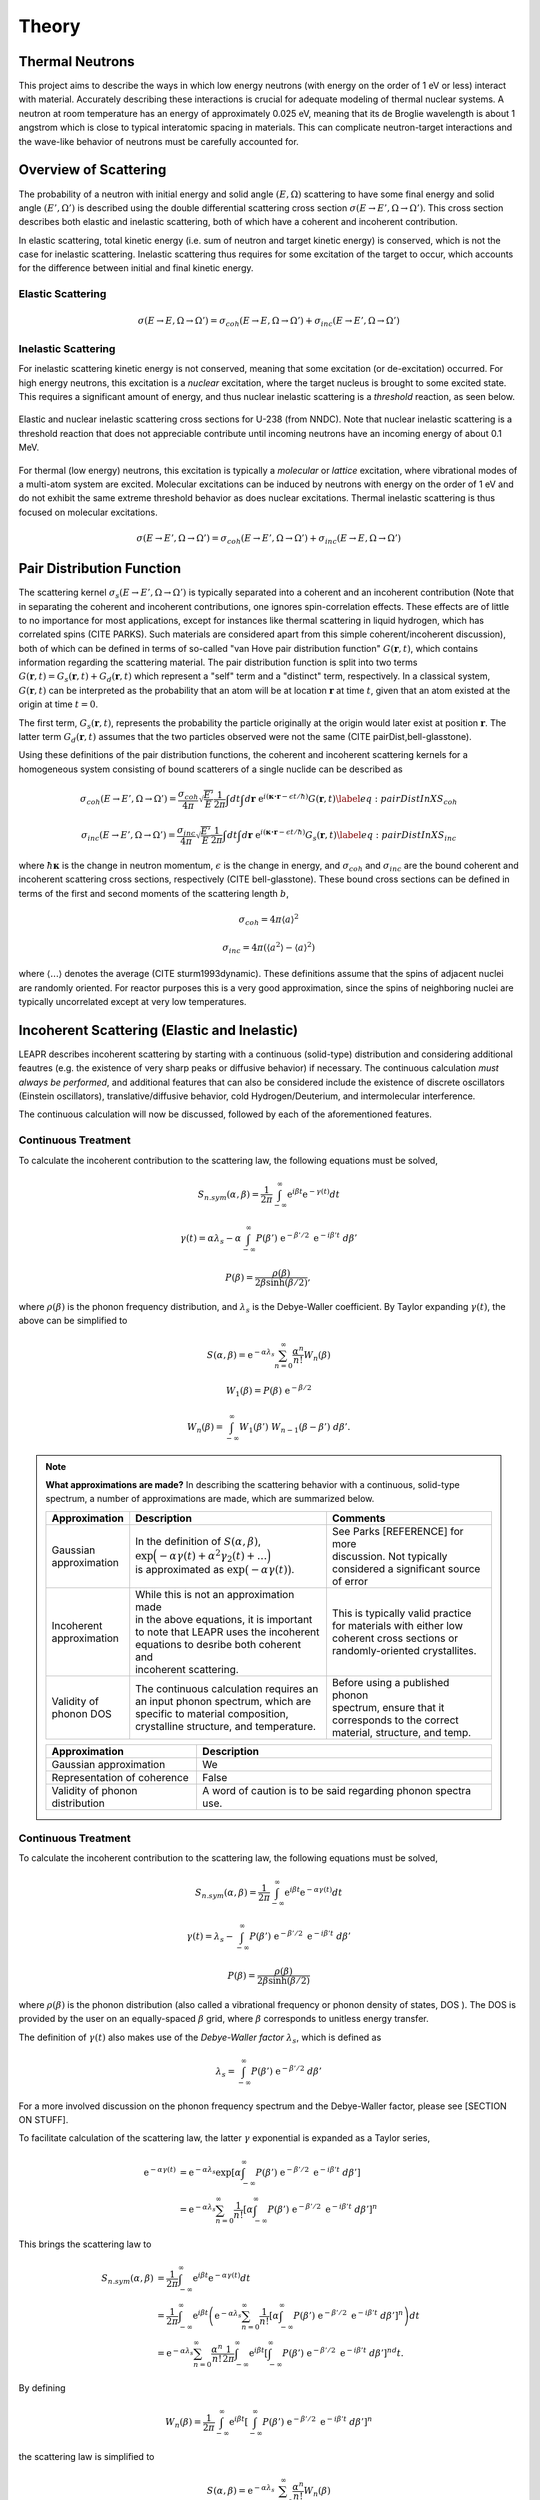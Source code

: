 .. This is a comment. Note how any initial comments are moved by
   transforms to after the document title, subtitle, and docinfo.

.. demo.rst from: http://docutils.sourceforge.net/docs/user/rst/demo.txt

.. |EXAMPLE| image:: _images/temp.png
   :width: 1em

**********************
Theory
**********************

..
  COMMENT: .. contents:: Table of Contents

Thermal Neutrons
=====================

This project aims to describe the ways in which low energy neutrons (with energy on the order of 1 eV or less) interact with material. Accurately describing these interactions is crucial for adequate modeling of thermal nuclear systems. A neutron at room temperature has an energy of approximately 0.025 eV, meaning that its de Broglie wavelength is about 1 angstrom which is close to typical interatomic spacing in materials. This can complicate neutron-target interactions and the wave-like behavior of neutrons must be carefully accounted for.


Overview of Scattering
=========================

The probability of a neutron with initial energy and solid angle :math:`(E,\Omega)` scattering to have some final energy and solid angle :math:`(E',\Omega')` is described using the double differential scattering cross section :math:`\sigma(E\rightarrow E', \Omega\rightarrow\Omega')`. This cross section describes both elastic and inelastic scattering, both of which have a coherent and incoherent contribution.

.. image:: _images/scatteringBreakdown.jpeg

In elastic scattering, total kinetic energy (i.e. sum of neutron and target kinetic energy) is conserved, which is not the case for inelastic scattering. Inelastic scattering thus requires for some excitation of the target to occur, which accounts for the difference between initial and final kinetic energy. 


Elastic Scattering
---------------------
.. math::
  \sigma(E\rightarrow E,\Omega\rightarrow\Omega') = \sigma_{coh}(E\rightarrow E,\Omega\rightarrow\Omega') + \sigma_{inc}(E\rightarrow E',\Omega\rightarrow\Omega') 




Inelastic Scattering
-----------------------

For inelastic scattering kinetic energy is not conserved, meaning that some excitation (or de-excitation) occurred. For high energy neutrons, this excitation is a *nuclear* excitation, where the target nucleus is brought to some excited state. This requires a significant amount of energy, and thus nuclear inelastic scattering is a *threshold* reaction, as seen below.

.. figure:: _images/U238_xs.png
    :width: 80%
    :align: center

    Elastic and nuclear inelastic scattering cross sections for U-238 (from NNDC). Note that nuclear inelastic scattering is a threshold reaction that does not appreciable contribute until incoming neutrons have an incoming energy of about 0.1 MeV.


For thermal (low energy) neutrons, this excitation is typically a *molecular* or *lattice* excitation, where vibrational modes of a multi-atom system are excited. Molecular excitations can be induced by neutrons with energy on the order of 1 eV and do not exhibit the same extreme threshold behavior as does nuclear excitations. Thermal inelastic scattering is thus focused on molecular excitations. 

.. math::
  \sigma(E\rightarrow E',\Omega\rightarrow\Omega') = \sigma_{coh}(E\rightarrow E',\Omega\rightarrow\Omega') + \sigma_{inc}(E\rightarrow E,\Omega\rightarrow\Omega') 




Pair Distribution Function
===============================

The scattering kernel :math:`\sigma_s(E\rightarrow E',\Omega\rightarrow\Omega')` is typically separated into a coherent and an incoherent contribution (Note that in separating the coherent and incoherent contributions, one ignores spin-correlation effects. These effects are of little to no importance for most applications, except for instances like thermal scattering in liquid hydrogen, which has correlated spins (CITE PARKS). Such materials are considered apart from this simple coherent/incoherent discussion), both of which can be defined in terms of so-called "van Hove pair distribution function" :math:`G(\boldsymbol{r},t)`, which contains information regarding the scattering material. The pair distribution function is split into two terms :math:`G(\boldsymbol{r},t)=G_s(\boldsymbol{r},t)+G_d(\boldsymbol{r},t)` which represent a "self" term and a "distinct" term, respectively. In a classical system, :math:`G(\boldsymbol{r},t)` can be interpreted as the probability that an atom will be at location :math:`\boldsymbol{r}` at time :math:`t`, given that an atom existed at the origin at time :math:`t=0`.

The first term, :math:`G_s(\boldsymbol{r},t)`, represents the probability the particle originally at the origin would later exist at position :math:`\boldsymbol{r}`. The latter term :math:`G_d(\boldsymbol{r},t)` assumes that the two particles observed were not the same (CITE pairDist,bell-glasstone).

Using these definitions of the pair distribution functions, the coherent and incoherent scattering kernels for a homogeneous system consisting of bound scatterers of a single nuclide can be described as

.. math::
      \sigma_{coh}(E\rightarrow E',\Omega\rightarrow\Omega') = \frac{\sigma_{coh}}{4\pi} \sqrt{\frac{E'}{E}} \frac{1}{2\pi} \int dt\int d\boldsymbol{r}~\mathrm{e}^{i(\boldsymbol{\kappa\cdot r}-\epsilon t/\hbar)} G(\boldsymbol{r},t)\label{eq:pairDistInXS_coh}


.. math::
      \sigma_{inc}(E\rightarrow E',\Omega\rightarrow\Omega') = \frac{\sigma_{inc}}{4\pi} \sqrt{\frac{E'}{E}} \frac{1}{2\pi} \int dt\int d\boldsymbol{r}~\mathrm{e}^{i(\boldsymbol{\kappa\cdot r}-\epsilon t/\hbar)} G_s(\boldsymbol{r},t)\label{eq:pairDistInXS_inc}

where :math:`\hbar\boldsymbol{\kappa}` is the change in neutron momentum, :math:`\epsilon` is the change in energy, and :math:`\sigma_{coh}` and :math:`\sigma_{inc}` are the bound coherent and incoherent scattering cross sections, respectively (CITE bell-glasstone). These bound cross sections can be defined in terms of the first and second moments of the scattering length :math:`b`,

.. math:: \sigma_{coh}=4\pi\langle a\rangle^2 
.. math:: \sigma_{inc}=4\pi\left(\langle a^2\rangle-\langle a\rangle^2 \right)

where :math:`\langle...\rangle` denotes the average (CITE sturm1993dynamic). These definitions assume that the spins of adjacent nuclei are randomly oriented. For reactor purposes this is a very good approximation, since the spins of neighboring nuclei are typically uncorrelated except at very low temperatures.


Incoherent Scattering (Elastic and Inelastic)
==============================================
LEAPR describes incoherent scattering by starting with a continuous (solid-type) distribution and considering additional feautres (e.g. the existence of very sharp peaks or diffusive behavior) if necessary. The continuous calculation *must always be performed*, and additional features that can also be considered include the existence of discrete oscillators (Einstein oscillators), translative/diffusive behavior, cold Hydrogen/Deuterium, and intermolecular interference. 

The continuous calculation will now be discussed, followed by each of the aforementioned features.


Continuous Treatment 
-------------------------

To calculate the incoherent contribution to the scattering law, the following equations must be solved,

.. math::
    S_{n.sym}(\alpha, \beta)=\frac{1}{2 \pi} \int_{-\infty}^{\infty} \mathrm{e}^{i \beta t} \mathrm{e}^{-\gamma(t)} d t

.. math::
    \gamma(t)=\alpha\lambda_s -\alpha \int_{-\infty}^\infty P(\beta')~\mathrm{e}^{-\beta'/2}~\mathrm{e}^{-i\beta' t}~d\beta'

.. math:: 
  P(\beta)=\frac{\rho(\beta)}{2\beta\sinh(\beta/2)},

where :math:`\rho(\beta)` is the phonon frequency distribution, and :math:`\lambda_s` is the Debye-Waller coefficient. By Taylor expanding :math:`\gamma(t)`, the above can be simplified to 

.. math:: 
    S(\alpha,\beta) = \mathrm{e}^{-\alpha\lambda_s}\sum_{n=0}^\infty \frac{\alpha^n}{n!} W_n(\beta)
.. math:: 
    W_1(\beta) = P(\beta)~\mathrm{e}^{-\beta/2}
.. math::
    W_n(\beta) = \int_{-\infty}^\infty W_1(\beta')~W_{n-1}(\beta-\beta')~d\beta'.


.. note::
  **What approximations are made?**
  In describing the scattering behavior with a continuous, solid-type spectrum, a number of approximations are made, which are summarized below.

  +-------------------+---------------------------------------------------+-----------------------------------+
  | Approximation     | Description                                       | Comments                          |
  |                   |                                                   |                                   |
  +===================+===================================================+===================================+
  | | Gaussian        | | In the definition of :math:`S(\alpha,\beta)`,   | | See Parks [REFERENCE] for more  | 
  | | approximation   | | :math:`\mathrm{exp}\Big(-\alpha\gamma(t)        | | discussion. Not typically       |
  |                   |   +\alpha^2\gamma_2(t)+\dots\Big)`                | | considered a significant source |
  |                   | | is approximated as :math:`\mathrm{exp}          | | of error                        | 
  |                   |   \big(-\alpha\gamma(t)\big)`.                    |                                   | 
  +-------------------+---------------------------------------------------+-----------------------------------+
  | | Incoherent      | | While this is not an approximation made         | | This is typically valid practice|
  | | approximation   | | in the above equations, it is important         | | for materials with either low   |
  |                   | | to note that LEAPR uses the incoherent          | | coherent cross sections or      |
  |                   | | equations to desribe both coherent and          | | randomly-oriented crystallites. |
  |                   | | incoherent scattering.                          |                                   |
  +-------------------+---------------------------------------------------+-----------------------------------+
  | | Validity of     | | The continuous calculation requires an          | | Before using a published phonon |
  | | phonon DOS      | | an input phonon spectrum, which are             | | spectrum, ensure that it        |
  |                   | | specific to material composition,               | | corresponds to the correct      |
  |                   | | crystalline structure, and temperature.         | | material, structure, and temp.  |
  +-------------------+---------------------------------------------------+-----------------------------------+

  ================================= =============
   Approximation                    Description 
  ================================= =============
  Gaussian approximation             We 
  Representation of coherence        False
  Validity of phonon distribution    A word of caution is to be said regarding phonon spectra use. 
  ================================= =============



Continuous Treatment 
-------------------------

To calculate the incoherent contribution to the scattering law, the following equations must be solved,

.. math::
    S_{n.sym}(\alpha, \beta)=\frac{1}{2 \pi} \int_{-\infty}^{\infty} \mathrm{e}^{i \beta t} \mathrm{e}^{-\alpha\gamma(t)} d t

.. math::
    \gamma(t)=\lambda_s -\int_{-\infty}^\infty P(\beta')~\mathrm{e}^{-\beta'/2}~\mathrm{e}^{-i\beta' t}~d\beta'

.. math:: 
  P(\beta)=\frac{\rho(\beta)}{2\beta\sinh(\beta/2)}


where :math:`\rho(\beta)` is the phonon distribution (also called a vibrational frequency or phonon density of states, DOS ). The DOS is provided by the user on an equally-spaced :math:`\beta` grid, where :math:`\beta` corresponds to unitless energy transfer.

The definition of :math:`\gamma(t)` also makes use of the *Debye-Waller factor* :math:`\lambda_s`, which is defined as 

.. math:: 
  \lambda_s=\int_{-\infty}^\infty P(\beta')~\mathrm{e}^{-\beta'/2}~d\beta'

For a more involved discussion on the phonon frequency spectrum and the Debye-Waller factor, please see [SECTION ON STUFF].


To facilitate calculation of the scattering law, the latter :math:`\gamma` exponential is expanded as a Taylor series,

.. math:: 
  \begin{align*}
    \mathrm{e}^{-\alpha\gamma(t)} &= \mathrm{e}^{-\alpha\lambda_s} \mathrm{exp}\left[\alpha \int_{-\infty}^\infty P(\beta')~\mathrm{e}^{-\beta'/2}~\mathrm{e}^{-i\beta' t}~d\beta'\right]\\
                            &= \mathrm{e}^{-\alpha\lambda_s} \sum_{n=0}^\infty\frac{1}{n!}\left[\alpha \int_{-\infty}^\infty P(\beta')~\mathrm{e}^{-\beta'/2}~\mathrm{e}^{-i\beta' t}~d\beta'\right]^n
   \end{align*}


This brings the scattering law to

.. math::
   \begin{align*} 
    S_{n.sym}(\alpha, \beta)&=\frac{1}{2 \pi} \int_{-\infty}^{\infty} \mathrm{e}^{i \beta t} \mathrm{e}^{-\alpha\gamma(t)} d t\\
    &=\frac{1}{2 \pi} \int_{-\infty}^{\infty}  \mathrm{e}^{i \beta t} \left(\mathrm{e}^{-\alpha\lambda_s} \sum_{n=0}^\infty\frac{1}{n!}\left[\alpha \int_{-\infty}^\infty P(\beta')~\mathrm{e}^{-\beta'/2}~\mathrm{e}^{-i\beta' t}~d\beta'\right]^n\right) d t\\
    &=\mathrm{e}^{-\alpha\lambda_s} \sum_{n=0}^\infty \frac{\alpha^n}{n!} \frac{1}{2\pi}\int_{-\infty}^{\infty}  \mathrm{e}^{i \beta t} \left[\int_{-\infty}^\infty P(\beta')~\mathrm{e}^{-\beta'/2}~\mathrm{e}^{-i\beta' t}~d\beta'\right]^nd t.
   \end{align*} 

By defining

.. math::
    W_n(\beta)=\frac{1}{2\pi}\int_{-\infty}^{\infty}  \mathrm{e}^{i \beta t} \left[\int_{-\infty}^\infty P(\beta')~\mathrm{e}^{-\beta'/2}~\mathrm{e}^{-i\beta' t}~d\beta'\right]^n

the scattering law is simplified to 

.. math:: 
    S(\alpha,\beta) = \mathrm{e}^{-\alpha\lambda_s}\sum_{n=0}^\infty \frac{\alpha^n}{n!} W_n(\beta)

where we see that 

.. math::
  \begin{align*}
    W_0(\beta) &= \frac{1}{2\pi}\int_{-\infty}^\infty\mathrm{e}^{i\beta t}~dt = \delta(\beta)\\
    W_1(\beta) &= \int_{-\infty}^\infty P(\beta')\mathrm{e}^{-\beta'/2}\left[\frac{1}{2\pi}\int_{-\infty}^\infty\mathrm{e}^{i(\beta-\beta')t}~dt\right]~d\beta' = P(\beta)~\mathrm{e}^{-\beta/2}
  \end{align*}

and it can even be shown that generation of successive :math:`W_n(\beta)` terms are obtained by convolving the previous term with the first term,

.. math::
  \begin{align*}
    W_n(\beta) &= \int_{-\infty}^\infty W_1(\beta')~W_{n-1}(\beta-\beta')~d\beta'.
  \end{align*}


These are the equations that LEAPR solves for while representing the scattering system with a continuous, solid-type frequency distribution. 


To summarize, the equations solved by leapr are 

.. math:: 
    S(\alpha,\beta) = \mathrm{e}^{-\alpha\lambda_s}\sum_{n=0}^\infty \frac{\alpha^n}{n!} W_n(\beta)
.. math:: 
    W_1(\beta) = P(\beta)~\mathrm{e}^{-\beta/2}
.. math::
    W_n(\beta) = \int_{-\infty}^\infty W_1(\beta')~W_{n-1}(\beta-\beta')~d\beta'.

where the most important user-provided input is the phonon frequency distribution :math:`\rho(\beta)`. 




Discrete Oscillators
-------------------------
Note that :math:`P(\beta)` is an even function, meaning that the definition of the Debye-Waller coefficient can be restated using hyperbolic cosine, 

.. math:: 
 \begin{align*}
  \lambda_s&=\int_{-\infty}^\infty P(\beta')~\mathrm{e}^{-\beta'/2}~d\beta'\\
           &=\int_{0}^\infty P(\beta')~2\cosh(\beta'/2)~d\beta.
 \end{align*}

Furthermore, when 


.. math::
   \begin{align*} 
   S_{n.sym}(\alpha, \beta)
    &=\frac{1}{2 \pi} \int_{-\infty}^{\infty}  \mathrm{e}^{i \beta t} \left(\mathrm{e}^{-\alpha\lambda_s} \sum_{n=0}^\infty\frac{1}{n!}\left[\alpha \int_{-\infty}^\infty P(\beta')~\mathrm{e}^{-\beta'/2}~\mathrm{e}^{-i\beta' t}~d\beta'\right]^n\right) d t\\
    &=\mathrm{e}^{-\alpha\lambda_s} \sum_{n=0}^\infty \frac{\alpha^n}{n!} \frac{1}{2\pi}\int_{-\infty}^{\infty}  \mathrm{e}^{i \beta t} \left[\int_{-\infty}^\infty P(\beta')~\mathrm{e}^{-\beta'/2}~\mathrm{e}^{-i\beta' t}~d\beta'\right]^nd t.
   \end{align*} 
..
   &=\frac{1}{2 \pi} \int_{-\infty}^{\infty} \mathrm{e}^{i \beta t} \mathrm{e}^{-\gamma(t)} d t\\




Translational and Diffusive Behavior
--------------------------------------

Free Gas
-----------

Cold Hydrogen and Deuterium
---------------------------



Coherent Scattering (Elastic Only)
==============================================

Hexagonal Lattices
-------------------------

Hexagonal Close Packed
-------------------------

Face Centered Cubic
--------------------------------------

Body Centered Cubic
---------------------







